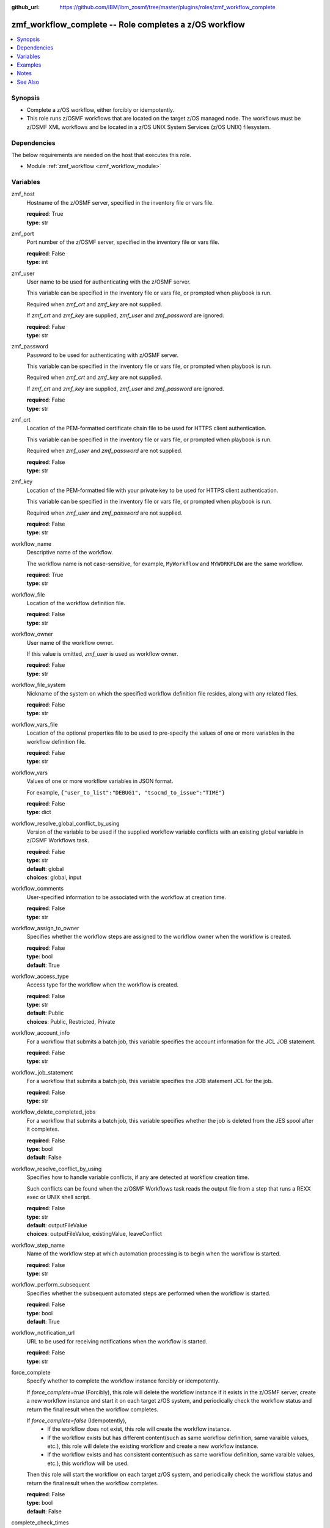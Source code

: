 
:github_url: https://github.com/IBM/ibm_zosmf/tree/master/plugins/roles/zmf_workflow_complete

.. _zmf_workflow_complete_module:


zmf_workflow_complete -- Role completes a z/OS workflow
=======================================================


.. contents::
   :local:
   :depth: 1


Synopsis
--------
- Complete a z/OS workflow, either forcibly or idempotently.
- This role runs z/OSMF workflows that are located on the target z/OS managed node. The workflows must be z/OSMF XML workflows and be located in a z/OS UNIX System Services (z/OS UNIX) filesystem.



Dependencies
------------

The below requirements are needed on the host that executes this role.

- Module :ref:`zmf_workflow <zmf_workflow_module>`





Variables
---------


 

zmf_host
  Hostname of the z/OSMF server, specified in the inventory file or vars file.


  | **required**: True
  | **type**: str


 

zmf_port
  Port number of the z/OSMF server, specified in the inventory file or vars file.


  | **required**: False
  | **type**: int


 

zmf_user
  User name to be used for authenticating with the z/OSMF server.

  This variable can be specified in the inventory file or vars file, or prompted when playbook is run.


  Required when *zmf_crt* and *zmf_key* are not supplied.

  If *zmf_crt* and *zmf_key* are supplied, *zmf_user* and *zmf_password* are ignored.


  | **required**: False
  | **type**: str


 

zmf_password
  Password to be used for authenticating with z/OSMF server.

  This variable can be specified in the inventory file or vars file, or prompted when playbook is run.


  Required when *zmf_crt* and *zmf_key* are not supplied.

  If *zmf_crt* and *zmf_key* are supplied, *zmf_user* and *zmf_password* are ignored.


  | **required**: False
  | **type**: str


 

zmf_crt
  Location of the PEM-formatted certificate chain file to be used for HTTPS client authentication.


  This variable can be specified in the inventory file or vars file, or prompted when playbook is run.


  Required when *zmf_user* and *zmf_password* are not supplied.

  | **required**: False
  | **type**: str


 

zmf_key
  Location of the PEM-formatted file with your private key to be used for HTTPS client authentication.


  This variable can be specified in the inventory file or vars file, or prompted when playbook is run.


  Required when *zmf_user* and *zmf_password* are not supplied.

  | **required**: False
  | **type**: str


 

workflow_name
  Descriptive name of the workflow.

  The workflow name is not case-sensitive, for example, ``MyWorkflow`` and ``MYWORKFLOW`` are the same workflow.


  | **required**: True
  | **type**: str


 

workflow_file
  Location of the workflow definition file.

  | **required**: False
  | **type**: str


 

workflow_owner
  User name of the workflow owner.

  If this value is omitted, *zmf_user* is used as workflow owner.

  | **required**: False
  | **type**: str


 

workflow_file_system
  Nickname of the system on which the specified workflow definition file resides, along with any related files.


  | **required**: False
  | **type**: str


 

workflow_vars_file
  Location of the optional properties file to be used to pre-specify the values of one or more variables in the workflow definition file.


  | **required**: False
  | **type**: str


 

workflow_vars
  Values of one or more workflow variables in JSON format.

  For example, ``{"user_to_list":"DEBUG1", "tsocmd_to_issue":"TIME"}``


  | **required**: False
  | **type**: dict


 

workflow_resolve_global_conflict_by_using
  Version of the variable to be used if the supplied workflow variable conflicts with an existing global variable in z/OSMF Workflows task.


  | **required**: False
  | **type**: str
  | **default**: global
  | **choices**: global, input


 

workflow_comments
  User-specified information to be associated with the workflow at creation time.


  | **required**: False
  | **type**: str


 

workflow_assign_to_owner
  Specifies whether the workflow steps are assigned to the workflow owner when the workflow is created.


  | **required**: False
  | **type**: bool
  | **default**: True


 

workflow_access_type
  Access type for the workflow when the workflow is created.

  | **required**: False
  | **type**: str
  | **default**: Public
  | **choices**: Public, Restricted, Private


 

workflow_account_info
  For a workflow that submits a batch job, this variable specifies the account information for the JCL JOB statement.


  | **required**: False
  | **type**: str


 

workflow_job_statement
  For a workflow that submits a batch job, this variable specifies the JOB statement JCL for the job.


  | **required**: False
  | **type**: str


 

workflow_delete_completed_jobs
  For a workflow that submits a batch job, this variable specifies whether the job is deleted from the JES spool after it completes.


  | **required**: False
  | **type**: bool
  | **default**: False


 

workflow_resolve_conflict_by_using
  Specifies how to handle variable conflicts, if any are detected at workflow creation time.


  Such conflicts can be found when the z/OSMF Workflows task reads the output file from a step that runs a REXX exec or UNIX shell script.


  | **required**: False
  | **type**: str
  | **default**: outputFileValue
  | **choices**: outputFileValue, existingValue, leaveConflict


 

workflow_step_name
  Name of the workflow step at which automation processing is to begin when the workflow is started.


  | **required**: False
  | **type**: str


 

workflow_perform_subsequent
  Specifies whether the subsequent automated steps are performed when the workflow is started.


  | **required**: False
  | **type**: bool
  | **default**: True


 

workflow_notification_url
  URL to be used for receiving notifications when the workflow is started.


  | **required**: False
  | **type**: str


 

force_complete
  Specify whether to complete the workflow instance forcibly or idempotently.


  If *force_complete=true* (Forcibly), this role will delete the workflow instance if it exists in the z/OSMF server, create a new workflow instance and start it on each target z/OS system, and periodically check the workflow status and return the final result when the workflow completes.


  If *force_complete=false* (Idempotently),
    - If the workflow does not exist, this role will create the workflow instance.
    -
      If the workflow exists but has different content(such as same workflow definition, same
      varaible values, etc.), this role will delete the existing workflow and create a new workflow instance.
    -
      If the workflow exists and has consistent content(such as same workflow definition, same
      varaible values, etc.), this workflow will be used.


  Then this role will start the workflow on each target z/OS system, and periodically check the workflow status and return the final result when the workflow completes.


  | **required**: False
  | **type**: bool
  | **default**: False


 

complete_check_times
  The maximum number of checks that can be made of the workflow status.


  | **required**: False
  | **type**: int
  | **default**: 10


 

complete_check_delay
  The interval time (in seconds) between periodic checks of the workflow status.


  | **required**: False
  | **type**: int
  | **default**: 5




Examples
--------

.. code-block:: yaml+jinja

   
   - name: sample of completing a z/OS workflow
     include_role :
       name: zmf_workflow_complete
     vars:
       workflow_name: "ansible_sample_workflow_{{ inventory_hostname }}"
       workflow_file: "/var/zosmf/workflow_def/workflow_sample_automation_steps.xml"
       force_complete: False
       complete_check_times: 10
       complete_check_delay: 5



Notes
-----

.. note::
   - Submitting a z/OSMF workflow found on Ansible control node is currently not supported.


   - Only automated steps are supported when starting a z/OSMF workflow.




See Also
--------

.. seealso::
   - :ref:`zmf_workflow_module`





